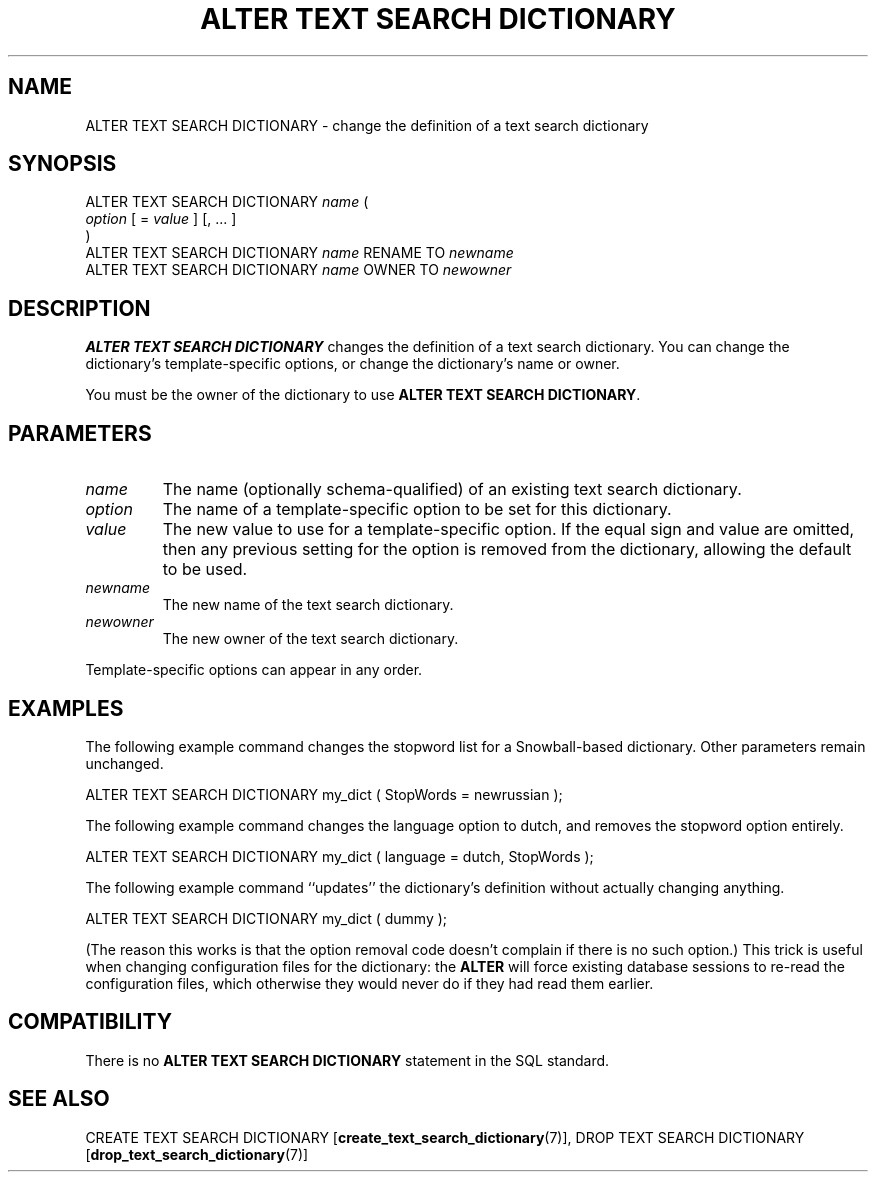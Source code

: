 .\\" auto-generated by docbook2man-spec $Revision: 1.1.1.1 $
.TH "ALTER TEXT SEARCH DICTIONARY" "7" "2009-06-27" "SQL - Language Statements" "SQL Commands"
.SH NAME
ALTER TEXT SEARCH DICTIONARY \- change the definition of a text search dictionary

.SH SYNOPSIS
.sp
.nf
ALTER TEXT SEARCH DICTIONARY \fIname\fR (
    \fIoption\fR [ = \fIvalue\fR ] [, ... ]
)
ALTER TEXT SEARCH DICTIONARY \fIname\fR RENAME TO \fInewname\fR
ALTER TEXT SEARCH DICTIONARY \fIname\fR OWNER TO \fInewowner\fR
.sp
.fi
.SH "DESCRIPTION"
.PP
\fBALTER TEXT SEARCH DICTIONARY\fR changes the definition of
a text search dictionary. You can change the dictionary's
template-specific options, or change the dictionary's name or owner.
.PP
You must be the owner of the dictionary to use
\fBALTER TEXT SEARCH DICTIONARY\fR.
.SH "PARAMETERS"
.TP
\fB\fIname\fB\fR
The name (optionally schema-qualified) of an existing text search
dictionary.
.TP
\fB\fIoption\fB\fR
The name of a template-specific option to be set for this dictionary.
.TP
\fB\fIvalue\fB\fR
The new value to use for a template-specific option.
If the equal sign and value are omitted, then any previous
setting for the option is removed from the dictionary,
allowing the default to be used.
.TP
\fB\fInewname\fB\fR
The new name of the text search dictionary.
.TP
\fB\fInewowner\fB\fR
The new owner of the text search dictionary.
.PP
Template-specific options can appear in any order.
.PP
.SH "EXAMPLES"
.PP
The following example command changes the stopword list
for a Snowball-based dictionary. Other parameters remain unchanged.
.sp
.nf
ALTER TEXT SEARCH DICTIONARY my_dict ( StopWords = newrussian );
.sp
.fi
.PP
The following example command changes the language option to dutch,
and removes the stopword option entirely.
.sp
.nf
ALTER TEXT SEARCH DICTIONARY my_dict ( language = dutch, StopWords );
.sp
.fi
.PP
The following example command ``updates'' the dictionary's
definition without actually changing anything.
.sp
.nf
ALTER TEXT SEARCH DICTIONARY my_dict ( dummy );
.sp
.fi
(The reason this works is that the option removal code doesn't complain
if there is no such option.) This trick is useful when changing
configuration files for the dictionary: the \fBALTER\fR will
force existing database sessions to re-read the configuration files,
which otherwise they would never do if they had read them earlier.
.SH "COMPATIBILITY"
.PP
There is no \fBALTER TEXT SEARCH DICTIONARY\fR statement in
the SQL standard.
.SH "SEE ALSO"
CREATE TEXT SEARCH DICTIONARY [\fBcreate_text_search_dictionary\fR(7)], DROP TEXT SEARCH DICTIONARY [\fBdrop_text_search_dictionary\fR(7)]
